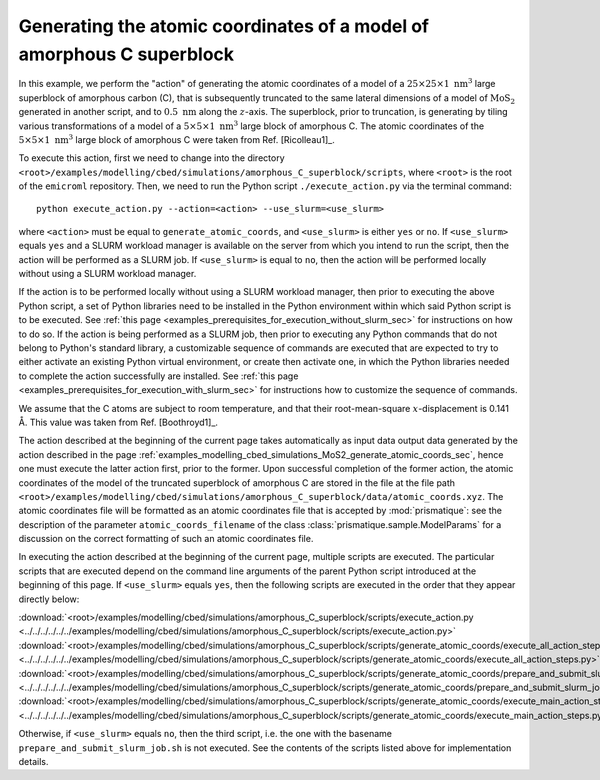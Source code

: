 .. _examples_modelling_cbed_simulations_amorphous_C_superblock_generate_atomic_coords_sec:

Generating the atomic coordinates of a model of amorphous C superblock
======================================================================

In this example, we perform the "action" of generating the atomic coordinates of
a model of a :math:`25 \times 25 \times 1 \ \text{nm}^3` large superblock of
amorphous carbon (C), that is subsequently truncated to the same lateral
dimensions of a model of :math:`\text{MoS}_2` generated in another script, and
to :math:`0.5 \ \text{nm}` along the :math:`z`-axis. The superblock, prior to
truncation, is generating by tiling various transformations of a model of a
:math:`5 \times 5 \times 1 \ \text{nm}^3` large block of amorphous C. The atomic
coordinates of the :math:`5 \times 5 \times 1 \ \text{nm}^3` large block of
amorphous C were taken from Ref. [Ricolleau1]_.

To execute this action, first we need to change into the directory
``<root>/examples/modelling/cbed/simulations/amorphous_C_superblock/scripts``,
where ``<root>`` is the root of the ``emicroml`` repository. Then, we need to
run the Python script ``./execute_action.py`` via the terminal command::

  python execute_action.py --action=<action> --use_slurm=<use_slurm>

where ``<action>`` must be equal to ``generate_atomic_coords``, and
``<use_slurm>`` is either ``yes`` or ``no``. If ``<use_slurm>`` equals ``yes``
and a SLURM workload manager is available on the server from which you intend to
run the script, then the action will be performed as a SLURM job. If
``<use_slurm>`` is equal to ``no``, then the action will be performed locally
without using a SLURM workload manager.

If the action is to be performed locally without using a SLURM workload manager,
then prior to executing the above Python script, a set of Python libraries need
to be installed in the Python environment within which said Python script is to
be executed. See :ref:`this page
<examples_prerequisites_for_execution_without_slurm_sec>` for instructions on
how to do so. If the action is being performed as a SLURM job, then prior to
executing any Python commands that do not belong to Python's standard library, a
customizable sequence of commands are executed that are expected to try to
either activate an existing Python virtual environment, or create then activate
one, in which the Python libraries needed to complete the action successfully
are installed. See :ref:`this page
<examples_prerequisites_for_execution_with_slurm_sec>` for instructions how to
customize the sequence of commands.

We assume that the C atoms are subject to room temperature, and that their
root-mean-square :math:`x`-displacement is 0.141 Å. This value was taken from 
Ref. [Boothroyd1]_.

The action described at the beginning of the current page takes automatically as
input data output data generated by the action described in the page
:ref:`examples_modelling_cbed_simulations_MoS2_generate_atomic_coords_sec`,
hence one must execute the latter action first, prior to the former. Upon
successful completion of the former action, the atomic coordinates of the model
of the truncated superblock of amorphous C are stored in the file at the file
path
``<root>/examples/modelling/cbed/simulations/amorphous_C_superblock/data/atomic_coords.xyz``. The
atomic coordinates file will be formatted as an atomic coordinates file that is
accepted by :mod:`prismatique`: see the description of the parameter
``atomic_coords_filename`` of the class :class:`prismatique.sample.ModelParams`
for a discussion on the correct formatting of such an atomic coordinates file.

In executing the action described at the beginning of the current page, multiple
scripts are executed. The particular scripts that are executed depend on the
command line arguments of the parent Python script introduced at the beginning
of this page. If ``<use_slurm>`` equals ``yes``, then the following scripts are
executed in the order that they appear directly below:

:download:`<root>/examples/modelling/cbed/simulations/amorphous_C_superblock/scripts/execute_action.py <../../../../../../examples/modelling/cbed/simulations/amorphous_C_superblock/scripts/execute_action.py>`
:download:`<root>/examples/modelling/cbed/simulations/amorphous_C_superblock/scripts/generate_atomic_coords/execute_all_action_steps.py <../../../../../../examples/modelling/cbed/simulations/amorphous_C_superblock/scripts/generate_atomic_coords/execute_all_action_steps.py>`
:download:`<root>/examples/modelling/cbed/simulations/amorphous_C_superblock/scripts/generate_atomic_coords/prepare_and_submit_slurm_job.sh <../../../../../../examples/modelling/cbed/simulations/amorphous_C_superblock/scripts/generate_atomic_coords/prepare_and_submit_slurm_job.sh>`
:download:`<root>/examples/modelling/cbed/simulations/amorphous_C_superblock/scripts/generate_atomic_coords/execute_main_action_steps.py <../../../../../../examples/modelling/cbed/simulations/amorphous_C_superblock/scripts/generate_atomic_coords/execute_main_action_steps.py>`

Otherwise, if ``<use_slurm>`` equals ``no``, then the third script, i.e. the one
with the basename ``prepare_and_submit_slurm_job.sh`` is not executed. See the
contents of the scripts listed above for implementation details.
